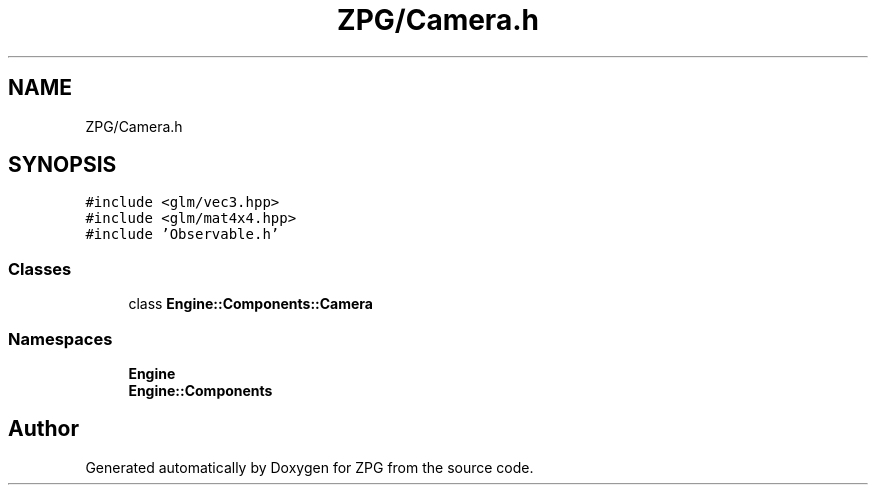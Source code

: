 .TH "ZPG/Camera.h" 3 "Sat Nov 3 2018" "Version 4.0" "ZPG" \" -*- nroff -*-
.ad l
.nh
.SH NAME
ZPG/Camera.h
.SH SYNOPSIS
.br
.PP
\fC#include <glm/vec3\&.hpp>\fP
.br
\fC#include <glm/mat4x4\&.hpp>\fP
.br
\fC#include 'Observable\&.h'\fP
.br

.SS "Classes"

.in +1c
.ti -1c
.RI "class \fBEngine::Components::Camera\fP"
.br
.in -1c
.SS "Namespaces"

.in +1c
.ti -1c
.RI " \fBEngine\fP"
.br
.ti -1c
.RI " \fBEngine::Components\fP"
.br
.in -1c
.SH "Author"
.PP 
Generated automatically by Doxygen for ZPG from the source code\&.
